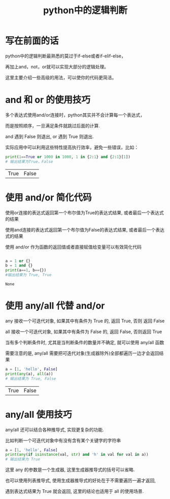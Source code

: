 #+OPTIONS: "\n:t"

#+TITLE: python中的逻辑判断

* 写在前面的话
  python中的逻辑判断最熟悉的莫过于if-else或者if-elif-else，

  再加上and，not，or就可以实现大部分的逻辑处理。

  这里主要介绍一些高级的用法，可以使你的代码更简洁。

* and 和 or 的使用技巧
  多个表达式使用and/or连接时，python其实并不会计算每一个表达式，

  而是按照顺序，一旦满足条件就跳过后面的计算.

  and 遇到 False 则退出, or 遇到 True 则退出.

  实际应用中可以利用这些特性提高执行效率，避免一些错误，比如：
  #+BEGIN_SRC python
    print(1==True or 1000 in 1000, 1 in {2:1} and {2:1}[1])
    # 输出结果为True，False
  #+END_SRC
  
  #+RESULTS:
  | True | False |

* 使用 and/or 简化代码
  使用or连接的表达式返回第一个布尔值为True的表达式结果, 或者最后一个表达式的结果

  使用and连接的表达式返回第一个布尔值为False的表达式结果, 或者最后一个表达式的结果

  使用 and/or 作为函数的返回值或者直接赋值给变量可以有效简化代码
  #+BEGIN_SRC python

    a = 1 or {}
    b = 1 and {}
    print(a==1, b=={})
    #输出结果为 True, True
  #+END_SRC

  #+RESULTS:
  : None

* 使用 any/all 代替 and/or
  any 接收一个可迭代对象, 如果其中有条件为 True 的, 返回 True, 否则 返回 False

  all 接收一个可迭代对象, 如果其中有条件为 False 的, 返回 False, 否则返回 True

  当有多个判断条件时, 尤其是当判断条件的数量并不确定, 就可以使用 any/all 函数

  需要注意的是, any/all 需要把可迭代对象(生成器除外)全部都遍历一边才会返回结果
  #+BEGIN_SRC python
    a = [1, 'hello', False]
    print(any(a), all(a))
    # 输出结果为 True, False

  #+END_SRC

  #+RESULTS:
  | True | False |

* any/all 使用技巧
  any/all 还可以结合各种推导式, 实现更复杂的功能.

  比如判断一个可迭代对象中有没有含有某个关键字的字符串
  #+BEGIN_SRC python
    a = [1, 'hello', False]
    print(any(if isinstance(val, str) and 'h' in val for val in a))
    # 输出结果为 True

  #+END_SRC
   这里 any 的参数是一个生成器, 这里生成器推导式的括号可以省略.

   也可以使用列表推导式, 使用生成器推导式的好处在于不需要遍历一遍才返回,

   遇到表达式结果为 True 就会返回,  这里的结论也适用于 all 的使用场景.
